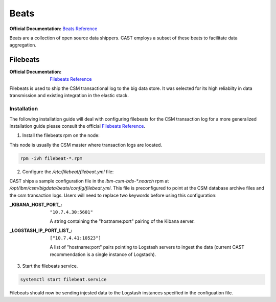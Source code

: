 Beats
=====

:Official Documentation: `Beats Reference`_

Beats are a collection of open source data shippers. CAST employs a subset of these beats to facilitate
data aggregation.


Filebeats
---------

:Official Documentation: `Filebeats Reference`_

Filebeats is used to ship the CSM transactional log to the big data store. It was selected for 
its high reliabilty in data transmission and existing integration in the elastic stack.


Installation
************

The following installation guide will deal with configuring filebeats for the CSM transaction log
for a more generalized installation guide please consult the official `Filebeats Reference`_.

1. Install the filebeats rpm on the node:

This node is usually the CSM master where transaction logs are located.

.. code-block:: bash
    
   rpm -ivh filebeat-*.rpm 

2. Configure the `/etc/filebeat/filebeat.yml` file:
    
CAST ships a sample configuration file in the `ibm-csm-bds-*.noarch` rpm at
`/opt/ibm/csm/bigdata/beats/config/filebeat.yml`. This file is preconfigured to point
at the CSM database archive files and the csm transaction logs. Users will need to replace two
keywords before using this configuration:


:_KIBANA_HOST_PORT_:
    ``"10.7.4.30:5601"``
    
    A string containing the "hostname:port" pairing of the Kibana server.

:_LOGSTASH_IP_PORT_LIST_:
    ``["10.7.4.41:10523"]``

    A list of "hostname:port" pairs pointing to Logstash servers to ingest the data (current CAST 
    recommendation is a single instance of Logstash).
    
3. Start the filebeats service.

.. code-block:: bash

    systemctl start filebeat.service 

Filebeats should now be sending injested data  to the Logstash instances specified in the 
configuation file.


.. Links

.. _Beats Reference: https://www.elastic.co/guide/en/beats/libbeat/current/beats-reference.html
.. _Filebeats Reference: https://www.elastic.co/guide/en/beats/filebeat/6.3/filebeat-getting-started.html
